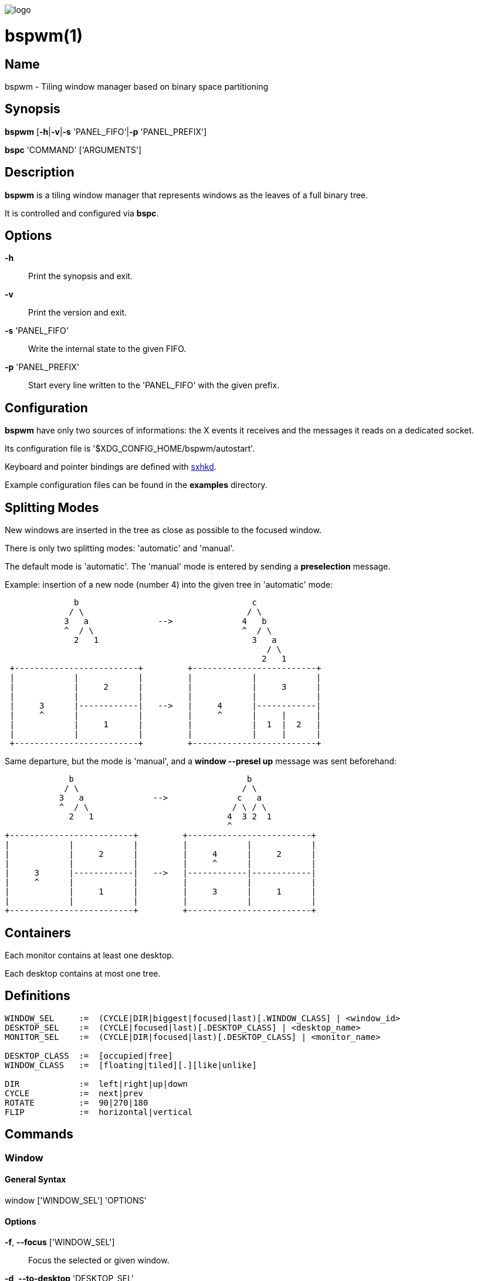 image:https://github.com/baskerville/bspwm/raw/master/logo/bspwm-logo.png[logo]

:man source:   Bspwm
:man version:  {revnumber}
:man manual:   Bspwm Manual

bspwm(1)
========

Name
----

bspwm - Tiling window manager based on binary space partitioning

Synopsis
--------

*bspwm* [*-h*|*-v*|*-s* 'PANEL_FIFO'|*-p* 'PANEL_PREFIX']

*bspc* 'COMMAND' ['ARGUMENTS']

Description
-----------

*bspwm* is a tiling window manager that represents windows as the leaves of a full binary tree.

It is controlled and configured via *bspc*.


Options
-------

*-h*::
    Print the synopsis and exit.

*-v*::
    Print the version and exit.

*-s* 'PANEL_FIFO'::
    Write the internal state to the given FIFO.

*-p* 'PANEL_PREFIX'::
    Start every line written to the 'PANEL_FIFO' with the given prefix.


Configuration
-------------

*bspwm* have only two sources of informations: the X events it receives and the messages it reads on a dedicated socket.

Its configuration file is '$XDG_CONFIG_HOME/bspwm/autostart'.

Keyboard and pointer bindings are defined with https://github.com/baskerville/sxhkd[sxhkd].

Example configuration files can be found in the *examples* directory.

Splitting Modes
---------------

New windows are inserted in the tree as close as possible to the focused window.

There is only two splitting modes: 'automatic' and 'manual'.

The default mode is 'automatic'. The 'manual' mode is entered by sending a *preselection* message.

Example: insertion of a new node (number 4) into the given tree in 'automatic' mode:

----
              b                                   c
             / \                                 / \
            3   a              -->              4   b
            ^  / \                              ^  / \
              2   1                               3   a
                                                     / \
                                                    2   1
 +-------------------------+         +-------------------------+
 |            |            |         |            |            |
 |            |     2      |         |            |     3      |
 |            |            |         |            |            |
 |     3      |------------|   -->   |     4      |------------|
 |     ^      |            |         |     ^      |     |      |
 |            |     1      |         |            |  1  |  2   |
 |            |            |         |            |     |      |
 +-------------------------+         +-------------------------+
----

Same departure, but the mode is 'manual', and a *window --presel up* message was sent beforehand:

----
             b                                   b
            / \                                 / \
           3   a              -->              c   a
           ^  / \                             / \ / \
             2   1                           4  3 2  1
                                             ^
+-------------------------+         +-------------------------+
|            |            |         |            |            |
|            |     2      |         |     4      |     2      |
|            |            |         |     ^      |            |
|     3      |------------|   -->   |------------|------------|
|     ^      |            |         |            |            |
|            |     1      |         |     3      |     1      |
|            |            |         |            |            |
+-------------------------+         +-------------------------+
----

Containers
----------

Each monitor contains at least one desktop.

Each desktop contains at most one tree.


Definitions
-----------

----
WINDOW_SEL     :=  (CYCLE|DIR|biggest|focused|last)[.WINDOW_CLASS] | <window_id>
DESKTOP_SEL    :=  (CYCLE|focused|last)[.DESKTOP_CLASS] | <desktop_name>
MONITOR_SEL    :=  (CYCLE|DIR|focused|last)[.DESKTOP_CLASS] | <monitor_name>

DESKTOP_CLASS  :=  [occupied|free]
WINDOW_CLASS   :=  [floating|tiled][.][like|unlike]

DIR            :=  left|right|up|down
CYCLE          :=  next|prev
ROTATE         :=  90|270|180
FLIP           :=  horizontal|vertical
----

Commands
--------

Window
~~~~~~

General Syntax
^^^^^^^^^^^^^^

window ['WINDOW_SEL'] 'OPTIONS'

Options
^^^^^^^
*-f*, *--focus* ['WINDOW_SEL']::
    Focus the selected or given window.

*-d*, *--to-desktop* 'DESKTOP_SEL'::
    Send the selected window to the given desktop.

*-m*, *--to-monitor* 'MONITOR_SEL'::
    Send the selected window to the given monitor.

*-w*, *--to-window* 'WINDOW_SEL'::
    Transplant the selected window to the given window.

*-s*, *--swap* 'WINDOW_SEL'::
    Swap the selected window with the given window.

*-p*, *--presel* 'DIR'|cancel::
    Preselect the splitting area of the selected window (or cancel the preselection).

*-r*, *--ratio* 'RATIO'::
    Set the splitting ratio of the selected window.

*-e*, *--edge* 'DIR' 'RATIO'|pull|push::
    Set the splitting ratio (or pull, or push) the edge located in the given direction in relation to the selected window.

*-t*, *--toggle* floating|fullscreen|locked[=on|off]::
    Set or toggle the given state for the selected window.

*-c*, *--close*::
    Close the selected window.

*-k*, *--kill*::
    Kill the selected window.

Desktop
~~~~~~~

General Syntax
^^^^^^^^^^^^^^

desktop ['DESKTOP_SEL'] 'OPTIONS'

Options
^^^^^^^
*-f*, *--focus* ['DESKTOP_SEL']::
    Focus the selected or given desktop.

*-m*, *--to-monitor* 'MONITOR_SEL'::
    Send the selected desktop to the given monitor.

*-l*, *--layout* 'CYCLE'|monocle|tiled::
    Set or cycle the layout of the selected desktop.

*-n*, *--rename* <new_name>::
    Rename the selected desktop.

*-r*, *--remove*::
    Remove the selected desktop.

*-c*, *--cancel-presel*::
    Cancel the preselection of all the windows of the selected desktop.

*-F*, *--flip* 'FLIP'::
    Flip the tree of the selected desktop.

*-R*, *--rotate* 'ROTATE'::
    Rotate the tree of the selected desktop.

*-B*, *--balance*::
    Adjust the split ratios of the tree of the selected desktop so that all windows occupy the same area.

*-C*, *--circulate* forward|backward::
    Circulate the leaves of the tree of the selected desktop.

Monitor
~~~~~~~

General Syntax
^^^^^^^^^^^^^^

monitor ['MONITOR_SEL'] 'OPTIONS'

Options
^^^^^^^
*-f*, *--focus* ['MONITOR_SEL']::
    Focus the selected or given monitor.

*-a*, *--add-desktops* <name>...::
    Create desktops with the given names in the selected monitor.

*-r*, *--remove-desktops* <name>...::
    Remove desktops with the given names.

*-p*, *--pad* <top> <right> <bottom> <left>::
    Set the padding of the selected monitor.

*-n*, *--rename* <new_name>::
    Rename the selected monitor.

Query
~~~~~

General Syntax
^^^^^^^^^^^^^^

query 'OPTIONS'

Options
^^^^^^^
*-W*, *--windows*::
    List matching windows.

*-D*, *--desktops*::
    List matching desktops.

*-M*, *--monitors*::
    List matching monitors.

*-T*, *--tree*::
    Print tree rooted at query.

*-H*, *--history*::
    Print the history as it relates to the query.

[*-m*,*--monitor* ['MONITOR_SEL']] | [*-d*,*--desktop* ['DESKTOP_SEL']] | [*-w*, *--window* ['WINDOW_SEL']]::
    Constrain matches to the selected monitor, desktop or window.

Restore
~~~~~~~

General Syntax
^^^^^^^^^^^^^^

restore 'OPTIONS'

Options
^^^^^^^

*-T*, *--tree* <file_path>::
    Load the desktop trees from the given file.

*-H*, *--history* <file_path>::
    Load the focus history from the given file.

Control
~~~~~~~

General Syntax
^^^^^^^^^^^^^^

control 'OPTIONS'

Options
^^^^^^^

*--adopt-orphans*::
   Manage all the unmanaged windows remaining from a previous session.

*--put-status*::
    Write the current internal state to the panel FIFO.

*--toggle-visibility*::
    Toggle the visibility of all the managed windows.

Pointer
~~~~~~~

General Syntax
^^^^^^^^^^^^^^

pointer 'OPTIONS'

Options
^^^^^^^

*-t*, *--track* <x> <y>::
    Pass the pointer root coordinates for the current pointer action.

*-g*, *--grab* focus|move|resize_side|resize_corner::
    Perform the given pointer action.

Rule
~~~~

General Syntax
^^^^^^^^^^^^^^

rule 'OPTIONS'

Options
^^^^^^^

*-a*, *--add* <pattern> [-d 'DESKTOP_SEL'] [--floating] [--follow]::
    Create a new rule (<pattern> must match the class or instance name).

*-r*, *--rm* <rule_uid>...::
    Remove the rules with the given UIDs.

*-l*, *--list* [<pattern>]::
    List the rules.

Config
~~~~~~

General Syntax
^^^^^^^^^^^^^^

config <key> [<value>]::
    Get or set the value of <key>.

Quit
~~~~

General Syntax
^^^^^^^^^^^^^^

quit [<status>]::
    Quit with an optional exit status.

Settings
--------
Colors are either http://en.wikipedia.org/wiki/X11_color_names[X color names] or '#RRGGBB', booleans are 'true' or 'false'.

All the boolean settings are 'false' by default.


'focused_border_color'::
    Color of the border of a focused window of a focused monitor.

'active_border_color'::
    Color of the border of a focused window of an unfocused monitor.

'normal_border_color'::
    Color of the border of an unfocused window.

'presel_border_color'::
    Color of the *presel* message feedback.

'focused_locked_border_color'::
    Color of the border of a focused locked window of a focused monitor.

'active_locked_border_color'::
    Color of the border of a focused locked window of an unfocused monitor.

'normal_locked_border_color'::
    Color of the border of an unfocused locked window.

'urgent_border_color'::
    Color of the border of an urgent window.

'border_width'::
    Window border width.

'window_gap'::
    Value of the gap that separates windows.

'split_ratio'::
    Default split ratio.

'top_padding'::
'right_padding'::
'bottom_padding'::
'left_padding'::
    Padding space added at the sides of the current monitor.

'wm_name'::
    The value that shall be used for the '_NET_WM_NAME' property of the root window.

'borderless_monocle'::
    Remove borders for tiled windows in monocle mode.

'gapless_monocle'::
    Remove gaps for tiled windows in monocle mode.

'focus_follows_pointer'::
    Focus the window under the pointer.

'pointer_follows_monitor'::
    When focusing a monitor, put the pointer at its center.

'monitor_focus_fallback'::
    If the focus message fails, try to focus the nearest monitor in the same direction.

'adaptative_raise'::
    Prevent floating windows from being raised when they might cover other floating windows.

'apply_shadow_property'::
    Enable shadows for floating windows via the '_COMPTON_SHADOW' property.

'auto_alternate'::
    Interpret two consecutive identical *use* messages as an *alternate* message.

'auto_cancel'::
    Interpret two consecutive identical *presel* messages as a *cancel* message.

'focus_by_distance'::
    Use window or leaf distance for focus movement.

'history_aware_focus'::
    Give priority to the focus history when focusing nodes.

Environment Variables
---------------------

'BSPWM_SOCKET'::
  The path of the socket used for the communication between *bspc* and *bspwm*.

Panels
------

* Any EWMH compliant panel (e.g.: 'tint2', 'bmpanel2', etc.).
* A custom panel if the '-s' flag is used (have a look at the files in 'examples/panel').

Key Features
------------

* Configured and controlled through messages.
* Multiple monitors support (via 'RandR').
* EWMH support (*tint2* works).
* Hybrid tiling.

Contributors
------------

* Steven Allen <steven at stebalien.com>
* Thomas Adam <thomas at xteddy.org>
* Ivan Kanakarakis <ivan.kanak at gmail.com>

Author
------

Bastien Dejean <baskerville at lavabit.com>

Mailing List
------------

bspwm at librelist.com

////
vim: set ft=asciidoc:
////
